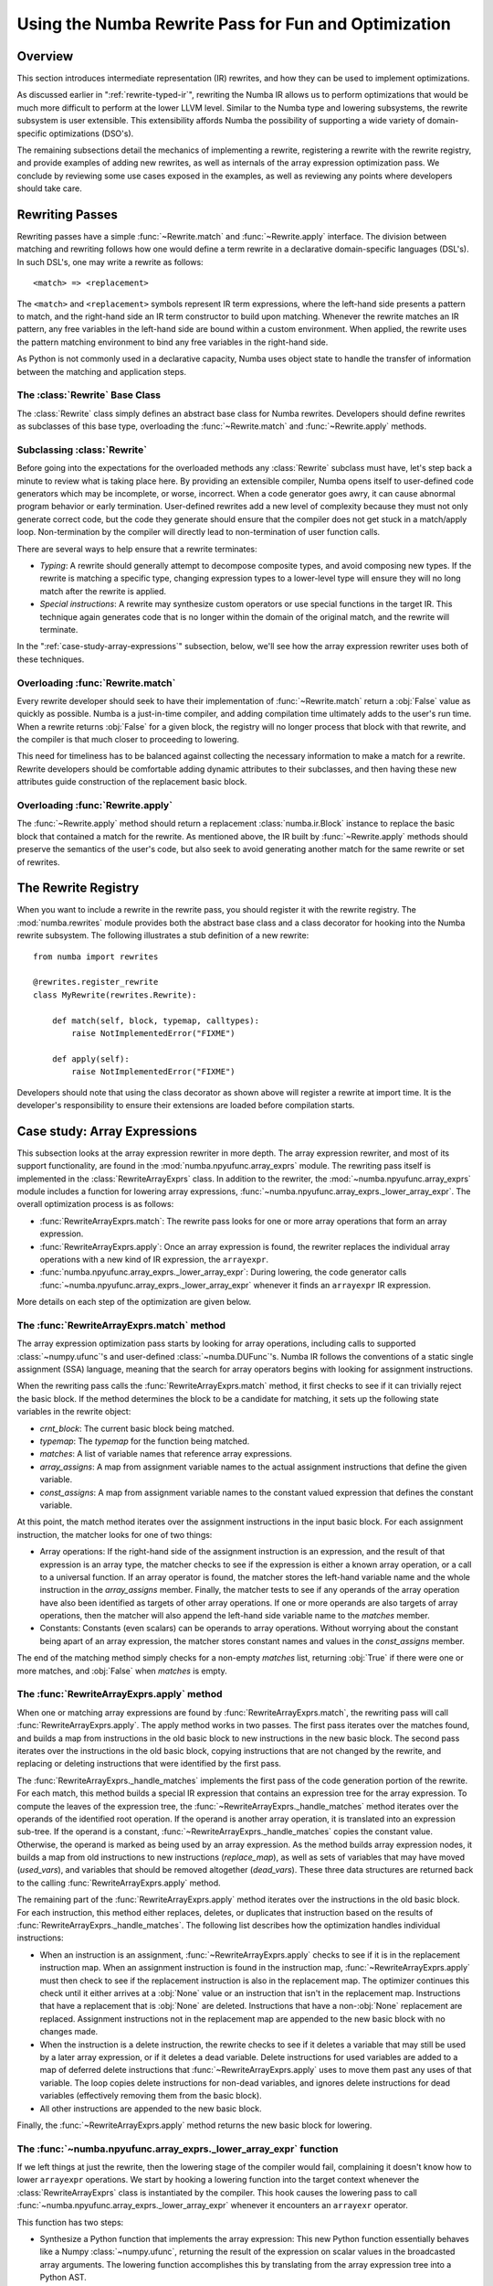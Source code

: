 =====================================================
Using the Numba Rewrite Pass for Fun and Optimization
=====================================================

Overview
========

This section introduces intermediate representation (IR) rewrites, and
how they can be used to implement optimizations.

As discussed earlier in ":ref:`rewrite-typed-ir`", rewriting the Numba
IR allows us to perform optimizations that would be much more
difficult to perform at the lower LLVM level.  Similar to the Numba
type and lowering subsystems, the rewrite subsystem is user
extensible.  This extensibility affords Numba the possibility of
supporting a wide variety of domain-specific optimizations (DSO's).

The remaining subsections detail the mechanics of implementing a
rewrite, registering a rewrite with the rewrite registry, and provide
examples of adding new rewrites, as well as internals of the array
expression optimization pass.  We conclude by reviewing some use cases
exposed in the examples, as well as reviewing any points where
developers should take care.


Rewriting Passes
================

Rewriting passes have a simple :func:`~Rewrite.match` and
:func:`~Rewrite.apply` interface.  The division between matching and
rewriting follows how one would define a term rewrite in a declarative
domain-specific languages (DSL's).  In such DSL's, one may write a
rewrite as follows::

  <match> => <replacement>


The ``<match>`` and ``<replacement>`` symbols represent IR term
expressions, where the left-hand side presents a pattern to match, and
the right-hand side an IR term constructor to build upon matching.
Whenever the rewrite matches an IR pattern, any free variables in the
left-hand side are bound within a custom environment.  When applied,
the rewrite uses the pattern matching environment to bind any free
variables in the right-hand side.

As Python is not commonly used in a declarative capacity, Numba uses
object state to handle the transfer of information between the
matching and application steps.


The :class:`Rewrite` Base Class
-------------------------------

.. class:: Rewrite

   The :class:`Rewrite` class simply defines an abstract base class
   for Numba rewrites.  Developers should define rewrites as
   subclasses of this base type, overloading the
   :func:`~Rewrite.match` and :func:`~Rewrite.apply` methods.

   .. attribute:: pipeline

       The pipeline attribute contains the
       :class:`numba.compiler.Pipeline` instance that is currently
       compiling the function under consideration for rewriting.

   .. method:: __init__(self, pipeline, *args, **kws)

       The base constructor for rewrites simply stashes its arguments
       into attributes of the same name.  Unless being used in
       debugging or testing, rewrites should only be constructed by
       the :class:`RewriteRegistry` in the
       :func:`RewriteRegistry.apply` method, and the construction
       interface should remain stable (though the pipeline will
       commonly contain just about everything there is to know).

   .. method:: match(self, block, typemap, callmap)

      The :func:`~Rewrite.match` method takes four arguments other
      than *self*:

      * *func_ir*: This is an instance of :class:`numba.ir.FunctionIR` for the
        function being rewritten.

      * *block*: This is an instance of :class:`numba.ir.Block`.  The
        matching method should iterate over the instructions contained
        in the :attr:`numba.ir.Block.body` member.

      * *typemap*: This is a Python :class:`dict` instance mapping
        from symbol names in the IR, represented as strings, to Numba
        types.

      * *callmap*: This is another :class:`dict` instance mapping from
        calls, represented as :class:`numba.ir.Expr` instances, to
        their corresponding call site type signatures, represented as
        a :class:`numba.typing.templates.Signature` instance.

      The :func:`~Rewrite.match` method should return a :class:`bool`
      result.  A :obj:`True` result should indicate that one or more
      matches were found, and the :func:`~Rewrite.apply` method will
      return a new replacement :class:`numba.ir.Block` instance.  A
      :obj:`False` result should indicate that no matches were found, and
      subsequent calls to :func:`~Rewrite.apply` will return undefined
      or invalid results.

   .. method:: apply(self)

      The :func:`~Rewrite.apply` method should only be invoked
      following a successful call to :func:`~Rewrite.match`.  This
      method takes no additional parameters other than *self*, and
      should return a replacement :class:`numba.ir.Block` instance.

      As mentioned above, the behavior of calling
      :func:`~Rewrite.apply` is undefined unless
      :func:`~Rewrite.match` has already been called and returned
      :obj:`True`.


Subclassing :class:`Rewrite`
----------------------------

Before going into the expectations for the overloaded methods any
:class:`Rewrite` subclass must have, let's step back a minute to
review what is taking place here.  By providing an extensible
compiler, Numba opens itself to user-defined code generators which may
be incomplete, or worse, incorrect.  When a code generator goes awry,
it can cause abnormal program behavior or early termination.
User-defined rewrites add a new level of complexity because they must
not only generate correct code, but the code they generate should
ensure that the compiler does not get stuck in a match/apply loop.
Non-termination by the compiler will directly lead to non-termination
of user function calls.

There are several ways to help ensure that a rewrite terminates:

* *Typing*: A rewrite should generally attempt to decompose composite
  types, and avoid composing new types.  If the rewrite is matching a
  specific type, changing expression types to a lower-level type will
  ensure they will no long match after the rewrite is applied.

* *Special instructions*: A rewrite may synthesize custom operators or
  use special functions in the target IR.  This technique again
  generates code that is no longer within the domain of the original
  match, and the rewrite will terminate.

In the ":ref:`case-study-array-expressions`" subsection, below, we'll
see how the array expression rewriter uses both of these techniques.


Overloading :func:`Rewrite.match`
---------------------------------

Every rewrite developer should seek to have their implementation of
:func:`~Rewrite.match` return a :obj:`False` value as quickly as
possible.  Numba is a just-in-time compiler, and adding compilation
time ultimately adds to the user's run time.  When a rewrite returns
:obj:`False` for a given block, the registry will no longer process that
block with that rewrite, and the compiler is that much closer to
proceeding to lowering.

This need for timeliness has to be balanced against collecting the
necessary information to make a match for a rewrite.  Rewrite
developers should be comfortable adding dynamic attributes to their
subclasses, and then having these new attributes guide construction of
the replacement basic block.


Overloading :func:`Rewrite.apply`
-----------------------------------

The :func:`~Rewrite.apply` method should return a replacement
:class:`numba.ir.Block` instance to replace the basic block that
contained a match for the rewrite.  As mentioned above, the IR built
by :func:`~Rewrite.apply` methods should preserve the semantics of the
user's code, but also seek to avoid generating another match for the
same rewrite or set of rewrites.


The Rewrite Registry
====================

When you want to include a rewrite in the rewrite pass, you should
register it with the rewrite registry.  The :mod:`numba.rewrites`
module provides both the abstract base class and a class decorator for
hooking into the Numba rewrite subsystem.  The following illustrates a
stub definition of a new rewrite::

  from numba import rewrites

  @rewrites.register_rewrite
  class MyRewrite(rewrites.Rewrite):

      def match(self, block, typemap, calltypes):
          raise NotImplementedError("FIXME")

      def apply(self):
          raise NotImplementedError("FIXME")


Developers should note that using the class decorator as shown above
will register a rewrite at import time.  It is the developer's
responsibility to ensure their extensions are loaded before
compilation starts.


.. _`case-study-array-expressions`:

Case study: Array Expressions
=============================

This subsection looks at the array expression rewriter in more depth.
The array expression rewriter, and most of its support functionality,
are found in the :mod:`numba.npyufunc.array_exprs` module.  The
rewriting pass itself is implemented in the :class:`RewriteArrayExprs`
class.  In addition to the rewriter, the
:mod:`~numba.npyufunc.array_exprs` module includes a function for
lowering array expressions,
:func:`~numba.npyufunc.array_exprs._lower_array_expr`.  The overall
optimization process is as follows:

* :func:`RewriteArrayExprs.match`: The rewrite pass looks for one or
  more array operations that form an array expression.

* :func:`RewriteArrayExprs.apply`: Once an array expression is found,
  the rewriter replaces the individual array operations with a new
  kind of IR expression, the ``arrayexpr``.

* :func:`numba.npyufunc.array_exprs._lower_array_expr`: During
  lowering, the code generator calls
  :func:`~numba.npyufunc.array_exprs._lower_array_expr` whenever it
  finds an ``arrayexpr`` IR expression.

More details on each step of the optimization are given below.


The :func:`RewriteArrayExprs.match` method
------------------------------------------

The array expression optimization pass starts by looking for array
operations, including calls to supported :class:`~numpy.ufunc`\'s and
user-defined :class:`~numba.DUFunc`\'s.  Numba IR follows the
conventions of a static single assignment (SSA) language, meaning that
the search for array operators begins with looking for assignment
instructions.

When the rewriting pass calls the :func:`RewriteArrayExprs.match`
method, it first checks to see if it can trivially reject the basic
block.  If the method determines the block to be a candidate for
matching, it sets up the following state variables in the rewrite
object:

* *crnt_block*: The current basic block being matched.

* *typemap*: The *typemap* for the function being matched.

* *matches*: A list of variable names that reference array expressions.

* *array_assigns*: A map from assignment variable names to the actual
  assignment instructions that define the given variable.

* *const_assigns*: A map from assignment variable names to the
  constant valued expression that defines the constant variable.

At this point, the match method iterates over the assignment
instructions in the input basic block.  For each assignment
instruction, the matcher looks for one of two things:

* Array operations: If the right-hand side of the assignment
  instruction is an expression, and the result of that expression is
  an array type, the matcher checks to see if the expression is either
  a known array operation, or a call to a universal function.  If an
  array operator is found, the matcher stores the left-hand variable
  name and the whole instruction in the *array_assigns* member.
  Finally, the matcher tests to see if any operands of the array
  operation have also been identified as targets of other array
  operations.  If one or more operands are also targets of array
  operations, then the matcher will also append the left-hand side
  variable name to the *matches* member.

* Constants: Constants (even scalars) can be operands to array
  operations.  Without worrying about the constant being apart of an
  array expression, the matcher stores constant names and values in
  the *const_assigns* member.

The end of the matching method simply checks for a non-empty *matches*
list, returning :obj:`True` if there were one or more matches, and
:obj:`False` when *matches* is empty.


The :func:`RewriteArrayExprs.apply` method
------------------------------------------

When one or matching array expressions are found by
:func:`RewriteArrayExprs.match`, the rewriting pass will call
:func:`RewriteArrayExprs.apply`.  The apply method works in two
passes.  The first pass iterates over the matches found, and builds a
map from instructions in the old basic block to new instructions in
the new basic block.  The second pass iterates over the instructions
in the old basic block, copying instructions that are not changed by
the rewrite, and replacing or deleting instructions that were
identified by the first pass.

The :func:`RewriteArrayExprs._handle_matches` implements the first
pass of the code generation portion of the rewrite.  For each match,
this method builds a special IR expression that contains an expression
tree for the array expression.  To compute the leaves of the
expression tree, the :func:`~RewriteArrayExprs._handle_matches` method
iterates over the operands of the identified root operation.  If the
operand is another array operation, it is translated into an
expression sub-tree.  If the operand is a constant,
:func:`~RewriteArrayExprs._handle_matches` copies the constant value.
Otherwise, the operand is marked as being used by an array expression.
As the method builds array expression nodes, it builds a map from old
instructions to new instructions (*replace_map*), as well as sets of
variables that may have moved (*used_vars*), and variables that should
be removed altogether (*dead_vars*).  These three data structures are
returned back to the calling :func:`RewriteArrayExprs.apply` method.

The remaining part of the :func:`RewriteArrayExprs.apply` method
iterates over the instructions in the old basic block.  For each
instruction, this method either replaces, deletes, or duplicates that
instruction based on the results of
:func:`RewriteArrayExprs._handle_matches`.  The following list
describes how the optimization handles individual instructions:

* When an instruction is an assignment,
  :func:`~RewriteArrayExprs.apply` checks to see if it is in the
  replacement instruction map.  When an assignment instruction is found
  in the instruction map, :func:`~RewriteArrayExprs.apply` must then
  check to see if the replacement instruction is also in the replacement
  map.  The optimizer continues this check until it either arrives at a
  :obj:`None` value or an instruction that isn't in the replacement map.
  Instructions that have a replacement that is :obj:`None` are deleted.
  Instructions that have a non-:obj:`None` replacement are replaced.
  Assignment instructions not in the replacement map are appended to the
  new basic block with no changes made.

* When the instruction is a delete instruction, the rewrite checks to
  see if it deletes a variable that may still be used by a later array
  expression, or if it deletes a dead variable.  Delete instructions for
  used variables are added to a map of deferred delete instructions that
  :func:`~RewriteArrayExprs.apply` uses to move them past any uses of
  that variable.  The loop copies delete instructions for non-dead
  variables, and ignores delete instructions for dead variables
  (effectively removing them from the basic block).

* All other instructions are appended to the new basic block.

Finally, the :func:`~RewriteArrayExprs.apply` method returns the new
basic block for lowering.


The :func:`~numba.npyufunc.array_exprs._lower_array_expr` function
------------------------------------------------------------------

If we left things at just the rewrite, then the lowering stage of the
compiler would fail, complaining it doesn't know how to lower
``arrayexpr`` operations.  We start by hooking a lowering function
into the target context whenever the :class:`RewriteArrayExprs` class
is instantiated by the compiler.  This hook causes the lowering pass to
call :func:`~numba.npyufunc.array_exprs._lower_array_expr` whenever it
encounters an ``arrayexr`` operator.

This function has two steps:

* Synthesize a Python function that implements the array expression:
  This new Python function essentially behaves like a Numpy
  :class:`~numpy.ufunc`, returning the result of the expression on
  scalar values in the broadcasted array arguments.  The lowering
  function accomplishes this by translating from the array expression
  tree into a Python AST.

* Compile the synthetic Python function into a kernel:  At this point,
  the lowering function relies on existing code for lowering ufunc and
  DUFunc kernels, calling
  :func:`numba.targets.numpyimpl.numpy_ufunc_kernel` after defining
  how to lower calls to the synthetic function.

The end result is similar to loop lifting in Numba's object mode.


Conclusions and Caveats
=======================

We have seen how to implement rewrites in Numba, starting with the
interface, and ending with an actual optimization.  The key points of
this section are:

* When writing a good plug-in, the matcher should try to get a
  go/no-go result as soon as possible.

* The rewrite application portion can be more computationally
  expensive, but should still generate code that won't cause infinite
  loops in the compiler.

* We use object state to communicate any results of matching to the
  rewrite application pass.
